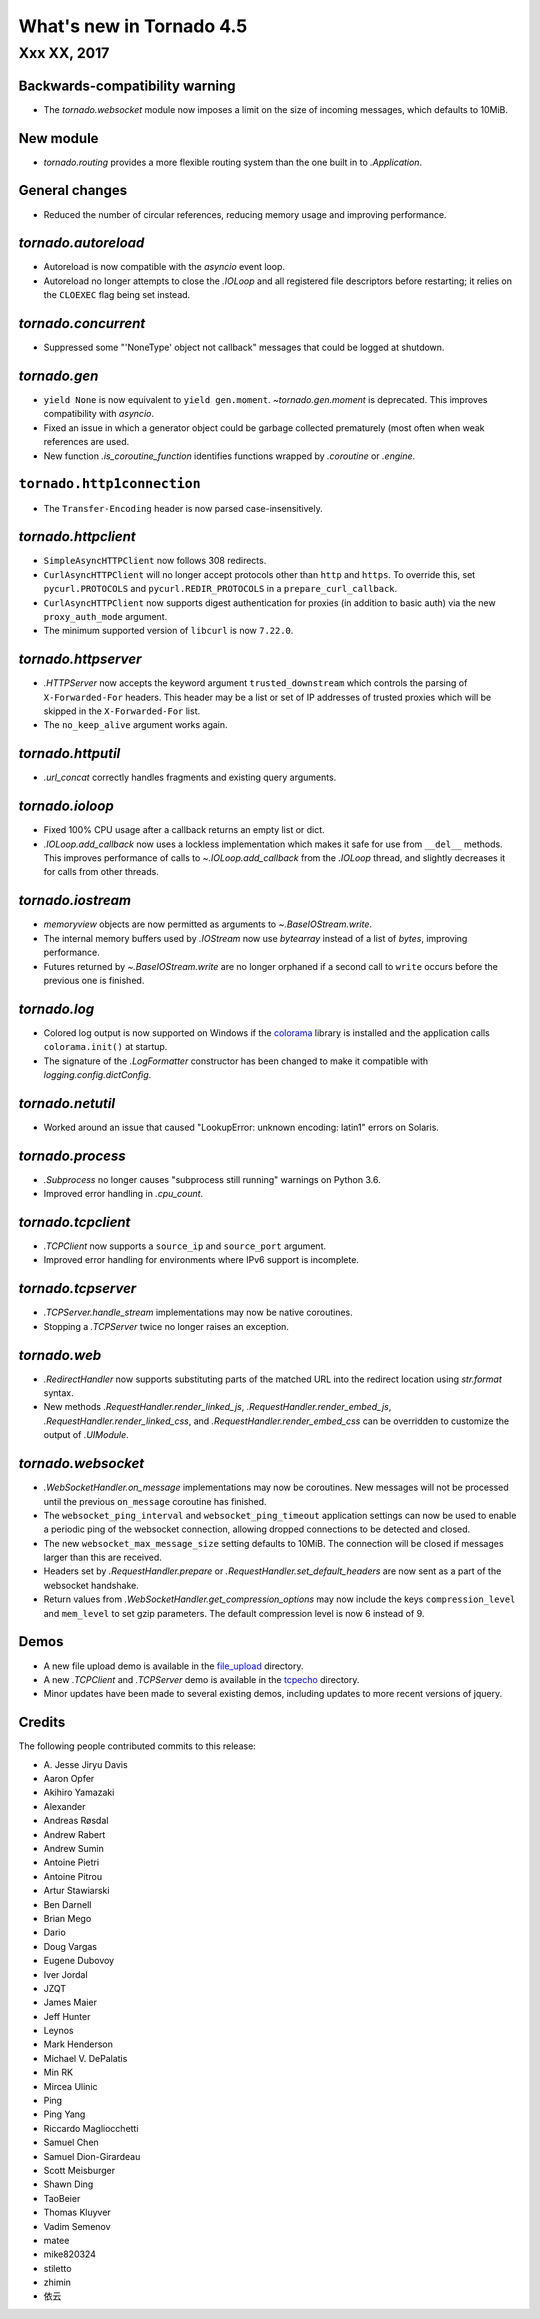 What's new in Tornado 4.5
=========================

Xxx XX, 2017
------------

Backwards-compatibility warning
~~~~~~~~~~~~~~~~~~~~~~~~~~~~~~~

- The `tornado.websocket` module now imposes a limit on the size of incoming
  messages, which defaults to 10MiB.

New module
~~~~~~~~~~

- `tornado.routing` provides a more flexible routing system than the one built in
  to `.Application`.

General changes
~~~~~~~~~~~~~~~

- Reduced the number of circular references, reducing memory usage and
  improving performance.

`tornado.autoreload`
~~~~~~~~~~~~~~~~~~~~

- Autoreload is now compatible with the `asyncio` event loop.
- Autoreload no longer attempts to close the `.IOLoop` and all registered
  file descriptors before restarting; it relies on the ``CLOEXEC`` flag
  being set instead.

`tornado.concurrent`
~~~~~~~~~~~~~~~~~~~~

- Suppressed some "'NoneType' object not callback" messages that could
  be logged at shutdown.

`tornado.gen`
~~~~~~~~~~~~~

- ``yield None`` is now equivalent to ``yield gen.moment``.
  `~tornado.gen.moment` is deprecated. This improves compatibility with
  `asyncio`.
- Fixed an issue in which a generator object could be garbage
  collected prematurely (most often when weak references are used.
- New function `.is_coroutine_function` identifies functions wrapped
  by `.coroutine` or `.engine`.

``tornado.http1connection``
~~~~~~~~~~~~~~~~~~~~~~~~~~~

- The ``Transfer-Encoding`` header is now parsed case-insensitively.

`tornado.httpclient`
~~~~~~~~~~~~~~~~~~~~

- ``SimpleAsyncHTTPClient`` now follows 308 redirects.
- ``CurlAsyncHTTPClient`` will no longer accept protocols other than
  ``http`` and ``https``. To override this, set ``pycurl.PROTOCOLS``
  and ``pycurl.REDIR_PROTOCOLS`` in a ``prepare_curl_callback``.
- ``CurlAsyncHTTPClient`` now supports digest authentication for proxies
  (in addition to basic auth) via the new ``proxy_auth_mode`` argument.
- The minimum supported version of ``libcurl`` is now ``7.22.0``.

`tornado.httpserver`
~~~~~~~~~~~~~~~~~~~~

- `.HTTPServer` now accepts the keyword argument
  ``trusted_downstream`` which controls the parsing of
  ``X-Forwarded-For`` headers. This header may be a list or set of IP
  addresses of trusted proxies which will be skipped in the
  ``X-Forwarded-For`` list.
- The ``no_keep_alive`` argument works again.

`tornado.httputil`
~~~~~~~~~~~~~~~~~~

- `.url_concat` correctly handles fragments and existing query arguments.

`tornado.ioloop`
~~~~~~~~~~~~~~~~

- Fixed 100% CPU usage after a callback returns an empty list or dict.
- `.IOLoop.add_callback` now uses a lockless implementation which
  makes it safe for use from ``__del__`` methods. This improves
  performance of calls to `~.IOLoop.add_callback` from the `.IOLoop`
  thread, and slightly decreases it for calls from other threads.

`tornado.iostream`
~~~~~~~~~~~~~~~~~~

- `memoryview` objects are now permitted as arguments to `~.BaseIOStream.write`.
- The internal memory buffers used by `.IOStream` now use `bytearray`
  instead of a list of `bytes`, improving performance.
- Futures returned by `~.BaseIOStream.write` are no longer orphaned if a second
  call to ``write`` occurs before the previous one is finished.

`tornado.log`
~~~~~~~~~~~~~

- Colored log output is now supported on Windows if the
  `colorama <https://pypi.python.org/pypi/colorama>`_ library
  is installed  and the application calls ``colorama.init()`` at
  startup.
- The signature of the `.LogFormatter` constructor has been changed to
  make it compatible with `logging.config.dictConfig`.

`tornado.netutil`
~~~~~~~~~~~~~~~~~

- Worked around an issue that caused "LookupError: unknown encoding:
  latin1" errors on Solaris.

`tornado.process`
~~~~~~~~~~~~~~~~~

- `.Subprocess` no longer causes "subprocess still running" warnings on Python 3.6.
- Improved error handling in `.cpu_count`.

`tornado.tcpclient`
~~~~~~~~~~~~~~~~~~~

- `.TCPClient` now supports a ``source_ip`` and ``source_port`` argument.
- Improved error handling for environments where IPv6 support is incomplete.

`tornado.tcpserver`
~~~~~~~~~~~~~~~~~~~

- `.TCPServer.handle_stream` implementations may now be native coroutines.
- Stopping a `.TCPServer` twice no longer raises an exception.

`tornado.web`
~~~~~~~~~~~~~

- `.RedirectHandler` now supports substituting parts of the matched
  URL into the redirect location using `str.format` syntax.
- New methods `.RequestHandler.render_linked_js`,
  `.RequestHandler.render_embed_js`,
  `.RequestHandler.render_linked_css`, and
  `.RequestHandler.render_embed_css` can be overridden to customize
  the output of `.UIModule`.


`tornado.websocket`
~~~~~~~~~~~~~~~~~~~

- `.WebSocketHandler.on_message` implementations may now be
  coroutines. New messages will not be processed until the previous
  ``on_message`` coroutine has finished.
- The ``websocket_ping_interval`` and ``websocket_ping_timeout``
  application settings can now be used to enable a periodic ping of
  the websocket connection, allowing dropped connections to be
  detected and closed.
- The new ``websocket_max_message_size`` setting defaults to 10MiB.
  The connection will be closed if messages larger than this are received.
- Headers set by `.RequestHandler.prepare` or
  `.RequestHandler.set_default_headers` are now sent as a part of the
  websocket handshake.
- Return values from `.WebSocketHandler.get_compression_options` may now include
  the keys ``compression_level`` and ``mem_level`` to set gzip parameters.
  The default compression level is now 6 instead of 9.

Demos
~~~~~

- A new file upload demo is available in the `file_upload
  <https://github.com/tornadoweb/tornado/tree/master/demos/file_upload>`_
  directory.
- A new `.TCPClient` and `.TCPServer` demo is available in the
  `tcpecho <https://github.com/tornadoweb/tornado/tree/master/demos/tcpecho>`_ directory.
- Minor updates have been made to several existing demos, including
  updates to more recent versions of jquery.

Credits
~~~~~~~

The following people contributed commits to this release:

- A\. Jesse Jiryu Davis
- Aaron Opfer
- Akihiro Yamazaki
- Alexander
- Andreas Røsdal
- Andrew Rabert
- Andrew Sumin
- Antoine Pietri
- Antoine Pitrou
- Artur Stawiarski
- Ben Darnell
- Brian Mego
- Dario
- Doug Vargas
- Eugene Dubovoy
- Iver Jordal
- JZQT
- James Maier
- Jeff Hunter
- Leynos
- Mark Henderson
- Michael V. DePalatis
- Min RK
- Mircea Ulinic
- Ping
- Ping Yang
- Riccardo Magliocchetti
- Samuel Chen
- Samuel Dion-Girardeau
- Scott Meisburger
- Shawn Ding
- TaoBeier
- Thomas Kluyver
- Vadim Semenov
- matee
- mike820324
- stiletto
- zhimin
- 依云
